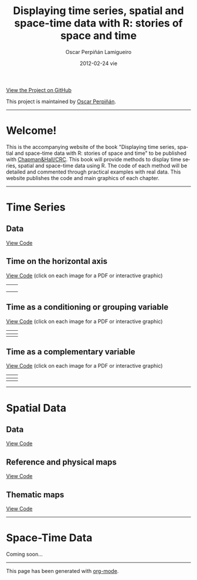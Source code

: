 #+AUTHOR:    Oscar Perpiñán Lamigueiro
#+EMAIL:     oscar.perpinan@upm.es
#+DATE:      2012-02-24 vie
#+TITLE:     Displaying time series, spatial and space-time data with R: stories of space and time
#+LANGUAGE:  en
#+OPTIONS:   H:3 num:nil toc:nil \n:nil @:t ::t |:t ^:t -:t f:t *:t TeX:t LaTeX:nil skip:nil d:t tags:not-in-toc
#+INFOJS_OPT: view:nil toc:nil ltoc:t mouse:underline buttons:0 path:http://orgmode.org/org-info.js
#+LINK_UP:
#+LINK_HOME:
#+STYLE:    <link rel="stylesheet" type="text/css" href="stylesheets/styles.css" />

#+BEGIN_CENTER
[[https://github.com/oscarperpinan/spacetime-vis][View the Project on GitHub]]

This project is maintained by [[http://procomun.wordpress.com/][Oscar Perpiñán]].
#+END_CENTER

-----

* Welcome!

This is the accompanying website of the book "Displaying time series,
spatial and space-time data with R: stories of space and time" to be
published with
[[http://www.taylorandfrancis.com/books/series/CRCTHERSER/][Chapman&Hall/CRC]]. This
book will provide methods to display time series, spatial and
space-time data using R. The code of each method will be detailed and
commented through practical examples with real data. This website
publishes the code and main graphics of each chapter.

-----

* Time Series

** Data 

[[https://github.com/oscarperpinan/spacetime-vis/tree/master/code/dataTime.R][View Code]]

** Time on the horizontal axis 

[[https://github.com/oscarperpinan/spacetime-vis/tree/master/code/timeHorizontalAxis.R][View Code]] (click on each image for a PDF or interactive graphic)

| [[file:images/aranjuezXblocks.pdf][file:images/aranjuezXblocks.png]]    | [[file:images/navarraHorizonplot.pdf][file:images/navarraHorizonplot.png]]    |
|                                    |                                       |
|------------------------------------+---------------------------------------|
| [[file:images/navarraRadiation.svg][file:images/navarraSVG_captura.png]] | [[file:images/unemployUSAThemeRiver.pdf][file:images/unemployUSAThemeRiver.png]] |


** Time as a conditioning or grouping variable

[[https://github.com/oscarperpinan/spacetime-vis/tree/master/code/timeGroupFactor.R][View Code]] (click on each image for a PDF or interactive graphic)

| [[file:images/aranjuezSplom.pdf][file:images/aranjuezSplom.png]]      | [[file:images/aranjuezSplomHexbin.pdf][file:images/aranjuezSplomHexbin.png]] |
|------------------------------------+-------------------------------------|
| [[file:images/aranjuezHexbinplot.pdf][file:images/aranjuezHexbinplot.png]] | [[file:images/aranjuezOuterStrips.pdf][file:images/aranjuezOuterStrips.png]] |


** Time as a complementary variable

[[https://github.com/oscarperpinan/spacetime-vis/tree/master/code/timeComplementary.R][View Code]] (click on each image for a PDF or interactive graphic)

| [[file:images/googleVis.html][file:images/googleVis.png]] | [[file:images/CO2_capitaDL.pdf][file:images/CO2_capitaDL.png]] |
|---------------------------+------------------------------|
| [[file:images/CO2points.pdf][file:images/CO2points.png]] | [[file:images/bubbles.svg][file:images/bubbles.png]]      |


-----

* Spatial Data

** Data

[[https://github.com/oscarperpinan/spacetime-vis/tree/master/code/dataSpatial.R][View Code]]

** Reference and physical maps

[[https://github.com/oscarperpinan/spacetime-vis/tree/master/code/referenceMaps.R][View Code]]

** Thematic maps

[[https://github.com/oscarperpinan/spacetime-vis/tree/master/code/thematicMaps.R][View Code]]

-----

* Space-Time Data

Coming soon...

-----

#+BEGIN_CENTER
This page has been generated with [[http://orgmode.org/][org-mode]].
#+END_CENTER
